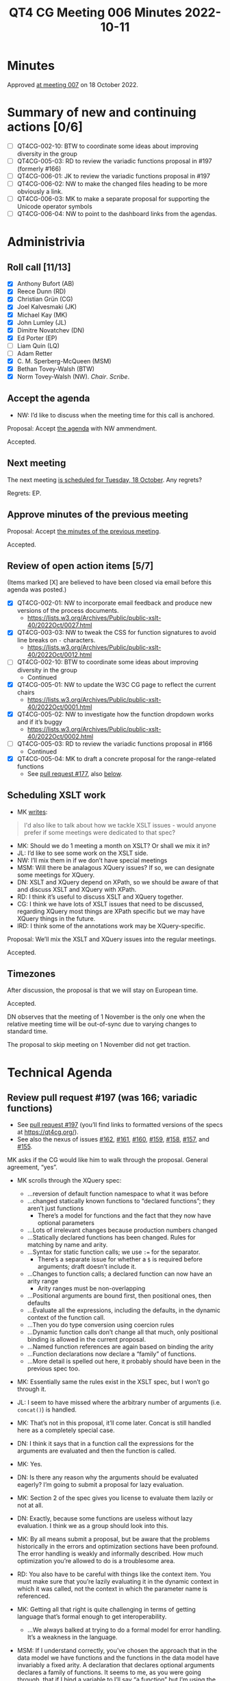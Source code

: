 :PROPERTIES:
:ID:       6EBA0CD2-3909-443B-BDC9-F09FFE77817D
:END:
#+title: QT4 CG Meeting 006 Minutes 2022-10-11
#+author: Norm Tovey-Walsh
#+filetags: :qt4cg:
#+options: html-style:nil h:6
#+html_head: <link rel="stylesheet" type="text/css" href="/meeting/css/htmlize.css"/>
#+html_head: <link rel="stylesheet" type="text/css" href="../../../css/style.css"/>
#+options: author:nil email:nil creator:nil timestamp:nil
#+startup: showall

* Minutes
:PROPERTIES:
:unnumbered: t
:CUSTOM_ID: minutes
:END:

Approved [[./10-18.html][at meeting 007]] on 18 October 2022.

* Summary of new and continuing actions [0/6]
:PROPERTIES:
:unnumbered: t
:CUSTOM_ID: new-actions
:END:

+ [ ] QT4CG-002-10: BTW to coordinate some ideas about improving diversity in the group
+ [ ] QT4CG-005-03: RD to review the variadic functions proposal in #197 (formerly #166)
+ [ ] QT4CG-006-01: JK to review the variadic functions proposal in #197
+ [ ] QT4CG-006-02: NW to make the changed files heading to be more obviously a link.
+ [ ] QT4CG-006-03: MK to make a separate proposal for supporting the Unicode operator symbols
+ [ ] QT4CG-006-04: NW to point to the dashboard links from the agendas.

* Administrivia
:PROPERTIES:
:CUSTOM_ID: administrivia
:END:

** Roll call [11/13]
:PROPERTIES:
:CUSTOM_ID: roll-call
:END:

+ [X] Anthony Bufort (AB)
+ [X] Reece Dunn (RD)
+ [X] Christian Grün (CG)
+ [X] Joel Kalvesmaki (JK)
+ [X] Michael Kay (MK)
+ [X] John Lumley (JL)
+ [X] Dimitre Novatchev (DN)
+ [X] Ed Porter (EP) 
+ [ ] Liam Quin (LQ)
+ [ ] Adam Retter
+ [X] C. M. Sperberg-McQueen (MSM)
+ [X] Bethan Tovey-Walsh (BTW)
+ [X] Norm Tovey-Walsh (NW). /Chair/. /Scribe/.

** Accept the agenda
:PROPERTIES:
:CUSTOM_ID: agenda
:END:

+ NW: I’d like to discuss when the meeting time for this call is anchored.

Proposal: Accept [[../../agenda/2022/10-11.html][the agenda]] with NW ammendment.

Accepted.

** Next meeting
:PROPERTIES:
:CUSTOM_ID: next-meeting
:END:

The next meeting [[../../agenda/2022/10-18.html][is scheduled for Tuesday, 18 October]]. Any regrets?

Regrets: EP.

** Approve minutes of the previous meeting
:PROPERTIES:
:CUSTOM_ID: approve-minutes
:END:

Proposal: Accept [[../../minutes/2022/10-04.html][the minutes of the previous meeting]].

Accepted.

** Review of open action items [5/7]
:PROPERTIES:
:CUSTOM_ID: review-of-actions
:END:

(Items marked [X] are believed to have been closed via email before
this agenda was posted.)

+ [X] QT4CG-002-01: NW to incorporate email feedback and produce new
  versions of the process documents. 
  + https://lists.w3.org/Archives/Public/public-xslt-40/2022Oct/0027.html
+ [X] QT4CG-003-03: NW to tweak the CSS for function signatures to avoid line breaks on =-= characters.
  + https://lists.w3.org/Archives/Public/public-xslt-40/2022Oct/0012.html
+ [ ] QT4CG-002-10: BTW to coordinate some ideas about improving diversity in the group
  + Continued
+ [X] QT4CG-005-01: NW to update the W3C CG page to reflect the current chairs
  + https://lists.w3.org/Archives/Public/public-xslt-40/2022Oct/0001.html
+ [X] QT4CG-005-02: NW to investigate how the function dropdown works and if it’s buggy
  + https://lists.w3.org/Archives/Public/public-xslt-40/2022Oct/0002.html
+ [ ] QT4CG-005-03: RD to review the variadic functions proposal in #166
  + Continued
+ [X] QT4CG-005-04: MK to draft a concrete proposal for the range-related functions
  + See [[https://github.com/qt4cg/qtspecs/pull/177][pull request #177]], also [[#pr-items-before][below]].

** Scheduling XSLT work
:PROPERTIES:
:CUSTOM_ID: schedule-xslt
:END:

+ MK [[https://lists.w3.org/Archives/Public/public-xslt-40/2022Oct/0017.html][writes]]:

#+BEGIN_QUOTE
I'd also like to talk about how we tackle XSLT issues - would anyone
prefer if some meetings were dedicated to that spec?
#+END_QUOTE

+ MK: Should we do 1 meeting a month on XSLT? Or shall we mix it in?
+ JL: I’d like to see some work on the XSLT side.
+ NW: I’ll mix them in if we don’t have special meetings
+ MSM: Will there be analagous XQuery issues? If so, we can designate some meetings for XQuery.
+ DN: XSLT and XQuery depend on XPath, so we should be aware of that
  and discuss XSLT and XQuery with XPath.
+ RD: I think it’s useful to discuss XSLT and XQuery together.
+ CG: I think we have lots of XSLT issues that need to be discussed,
  regarding XQuery most things are XPath specific but we may have
  XQuery things in the future.
+ lRD: I think some of the annotations work may be XQuery-specific.

Proposal: We’ll mix the XSLT and XQuery issues into the regular meetings.

Accepted.

** Timezones
:PROPERTIES:
:CUSTOM_ID: timezones
:END:

After discussion, the proposal is that we will stay on European time.

Accepted.

DN observes that the meeting of 1 November is the only one when the
relative meeting time will be out-of-sync due to varying changes to
standard time.

The proposal to skip meeting on 1 November did not get traction.

* Technical Agenda
:PROPERTIES:
:CUSTOM_ID: technical-agenda
:END:

** Review pull request #197 (was 166; variadic functions)
:PROPERTIES:
:CUSTOM_ID: pr-variadic-functions
:END:

+ See [[https://github.com/qt4cg/qtspecs/pull/197][pull request #197]] (you’ll find links to formatted versions of the specs at [[https://qt4cg.org/]]).
+ See also the nexus of issues [[https://github.com/qt4cg/qtspecs/issues/162][#162]], [[https://github.com/qt4cg/qtspecs/issues/161][#161]], [[https://github.com/qt4cg/qtspecs/issues/160][#160]], [[https://github.com/qt4cg/qtspecs/issues/159][#159]], [[https://github.com/qt4cg/qtspecs/issues/158][#158]], [[https://github.com/qt4cg/qtspecs/issues/157][#157]], and [[https://github.com/qt4cg/qtspecs/issues/155][#155]].

MK asks if the CG would like him to walk through the proposal. General agreement, “yes”. 

+ MK scrolls through the XQuery spec:
  + …reversion of default function namespace to what it was before
  + …changed statically known functions to “declared functions”; they aren’t just functions
    + There’s a model for functions and the fact that they now have optional parameters
  + …Lots of irrelevant changes because production numbers changed
  + …Statically declared functions has been changed. Rules for matching by name and arity.
  + …Syntax for static function calls; we use ~:=~ for the separator.
    + There’s a separate issue for whether a ~$~ is required before
      arguments; draft doesn’t include it.
  + …Changes to function calls; a declared function can now have an arity range
    + Arity ranges must be non-overlapping
  + …Positional arguments are bound first, then positional ones, then defaults
  + …Evaluate all the expressions, including the defaults, in the
    dynamic context of the function call.
  + …Then you do type conversion using coercion rules
  + …Dynamic function calls don’t change all that much, only positional
    binding is allowed in the current proposal.
  + …Named function references are again based on binding the arity
  + …Function declarations now declare a “family” of functions.
  + …More detail is spelled out here, it probably should have been in the previous spec too.

+ MK: Essentially same the rules exist in the XSLT spec, but I won’t go through it.

+ JL: I seem to have missed where the arbitrary number of arguments (i.e. =concat()=) is handled.
+ MK: That’s not in this proposal, it’ll come later. Concat is still
  handled here as a completely special case.
+ DN: I think it says that in a function call the expressions for the
  arguments are evaluated and then the function is called.
+ MK: Yes.
+ DN: Is there any reason why the arguments should be evaluated
  eagerly? I’m going to submit a proposal for lazy evaluation.
+ MK: Section 2 of the spec gives you license to evaluate them lazily or not at all.
+ DN: Exactly, because some functions are useless without lazy
  evaluation. I think we as a group should look into this.
+ MK: By all means submit a proposal, but be aware that the problems
  historically in the errors and optimization sections have been
  profound. The error handling is weakly and informally described. How
  much optimization you’re allowed to do is a troublesome area.
+ RD: You also have to be careful with things like the context item.
  You must make sure that you’re lazily evaluating it in the dynamic
  context in which it was called, not the context in which the
  parameter name is referenced.
+ MK: Getting all that right is quite challenging in terms of getting
  language that’s formal enough to get interoperability.
  + …We always balked at trying to do a formal model for error handling.  It’s a weakness in the language.
+ MSM: If I understand correctly, you’ve chosen the approach that in
  the data model we have functions and the functions in the data model
  have invariably a fixed arity. A declaration that declares optional
  arguments declares a family of functions. It seems to me, as you
  were going through, that if I bind a variable to I’ll say “a
  function” but I’m using the term informally, what I get may depend
  on how I do it. If I want to bind my variable =$v= to =f= by anme,
  then I’ll say ~$v := f#2~. If I say
  ~$v := someExpression(with,params)~ then I seem to have =$v= bound
  to the set of members in that family?
+ MK: Inline functions haven’t changed.
+ RD: We have a separate issue to investigate whether or not we can do that.
+ MSM: So here the shoe pinches because the function item doesn’t have
  quite the same form as the declaration.
+ RD: Named function item reference is always bound to a specific arity.
+ MK: And a partial application gives you a fixed arity function where
  some arguments are bound and some aren’t.
+ RD: That’s using the =?= notation?
+ MK: Right.

Some discussion of whether we can assign reviewers for pull requests
as DN suggests. We encourage volunteers, but it’s not clear to the
chair that we can usefully assign readers.

+ JK: What’s the method for reviewers to give feedback?
+ NW: I think that comments on the pull request are a good idea. Start
  an email thread if you think that will be more productive.

RD describes the GitHub approval process.

+ JK: I’ll review #197.

ACTION QT4CG-006-01: JK to review the variadic functions proposal in #197

+ MK: It would be nice to somehow know what specs have changed.
+ NW: The “changed files” link on the dashboard is meant to be an aid,
  I’d like to do better.

Ed suggests making the changed files link underlined and make the
cursor.

ACTION QT4CG-006-02: NW to make the changed files heading to be more obviously a link.

+ NW: We’ll come back to this again next week.

** Review pull request #198 (was 173; fn:op)
:PROPERTIES:
:CUSTOM_ID: pr-fn-op
:END:

+ See [[https://github.com/qt4cg/qtspecs/pull/198][pull request #198]]

+ CG: I had a quick look and I think it’s fine.

+ MK walks us through it:
  + … It adds an =fn:op()= function…
  + … Defined in terms of a lexical expansion

+ JL: Is this intended also to handle the Unicode symbols for the various operators?
+ MK: I’d forgotten those! I guess if we go ahead, they should be added.
+ RD: They should also be added into the grammar as well.

ACTION QT4CG-006-03: MK to make a separate proposal for supporting the Unicode operator symbols

Proposal: Accept PR #198

Accepted.

Some discussion of whether or not the “history” section will continue
to exist when we publish the specification. Opinion is divided.

+ JK: It would help readers if there was a link to where the binary operators are defined.
+ NW: That’s a good idea.
+ MSM: I’d like a link to the entry for the pull request on the dashboard.

ACTION QT4CG-006-04: NW to point to the dashboard links from the agendas.

** Review pull request #201 (was 188; editorial)
:PROPERTIES:
:CUSTOM_ID: pr-items-before
:END:

+ See [[https://github.com/qt4cg/qtspecs/pull/201][pull request #201]]

RD observes that this pull request has a couple of approvals and seems straightforward…

+ NW: Good point.

Proposal: Accept this PR #201

Accepted.

(Chair skips several items as time is short, moves to the items CG requested.)

** fn:while (previously fn:until)
:PROPERTIES:
:CUSTOM_ID: fn-while
:END:

+ See [[https://github.com/qt4cg/qtspecs/issues/80][#80]]

CG suggested that this might complement the discussion of splitting
sequences, see [[https://github.com/qt4cg/qtspecs/issues/149][#149]].

+ CG: Thanks for all the discussion. 
+ CG shares his proposal in issue #80
  + … Discussion of recursive algorithms and why “while” might be easier to understand
  + … I think there are no equivalent solutions right now
+ MK: Other than recursion.
+ MK: My feeling is a bit like my reaction to “fold”, I’ve never seen
  myself needing this. But over the years, you come to grow and love
  fold, as you discover it’s power.
+ RD: There are cases, especially adapting algorithms from imperative
  languages where you need to keep track of a loop variable that is
  difficult to do in XQuery. One example is parsing CSV where you need
  to keep track of where your splitting.
+ NW: I’m in favor of things that make recursion less necessary.
+ JL: I concur with MK’s point.

Consensus is that CG should write up a proposal.

** HOF sequence functions and positional arguments
:PROPERTIES:
:CUSTOM_ID: hof-sequence-functions
:END:

+ See [[https://github.com/qt4cg/qtspecs/issues/181][#181]]

CG says “I haven’t drafted a full proposal yet, as I’d first like to
hear what everyone thinks about it.”

After brief discussion, general agreement that CG should go ahead and draft a proposal.

+ DN: I was the under the impression that indpendently from this
  function, MK submitted a langauge propsal about =while=, so maybe
  we need to know how they’re related.
+ MK: I think when we have two proposals with overlapping
  functionality, we can take a look and decide which to accept.

* Any other business
:PROPERTIES:
:CUSTOM_ID: h-BF9058D4-4FAD-428B-89FD-89907EF7F0E5
:END:

+ AB: What’s the process for starting a proposal and getting feedback and discussion?

After brief discussion, consensus is that the best way is to create an
issue describing the problem that you’d like to solve. Can also send email.
